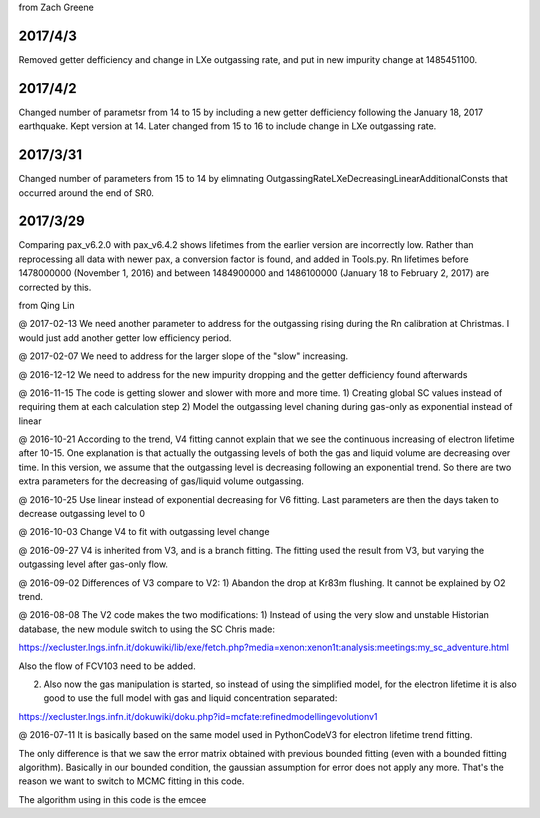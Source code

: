 from Zach Greene

##################
2017/4/3
##################
Removed getter defficiency and change in LXe outgassing rate, and put in new impurity change at 1485451100.


##################
2017/4/2
##################
Changed number of parametsr from 14 to 15 by including a new getter defficiency following the January 18, 2017 earthquake.  Kept version at 14.  Later changed from 15 to 16 to include change in LXe outgassing rate.


##################
2017/3/31
##################
Changed number of parameters from 15 to 14 by elimnating OutgassingRateLXeDecreasingLinearAdditionalConsts that occurred around the end of SR0.


##################
2017/3/29
##################
Comparing pax_v6.2.0 with pax_v6.4.2 shows lifetimes from the earlier version are incorrectly low.  Rather than reprocessing all data with newer pax, a conversion factor is found, and added in Tools.py.  Rn lifetimes before 1478000000 (November 1, 2016) and between 1484900000 and  1486100000 (January 18 to February 2, 2017)  are corrected by this.


from Qing Lin

@ 2017-02-13
We need another parameter to address for the outgassing rising during the Rn calibration at Christmas. I would just add another getter low efficiency period.


@ 2017-02-07
We need to address for the larger slope of the "slow" increasing.


@ 2016-12-12
We need to address for the new impurity dropping and the getter defficiency found afterwards


@ 2016-11-15
The code is getting slower and slower with more and more time.
1) Creating global SC values instead of requiring them at each calculation step
2) Model the outgassing level chaning during gas-only as exponential instead of linear


@ 2016-10-21
According to the trend, V4 fitting cannot explain that we see the continuous increasing of electron lifetime after 10-15. One explanation is that actually the outgassing levels of both the gas and liquid volume are decreasing over time. 
In this version, we assume that the outgassing level is decreasing following an exponential trend. So there are two extra parameters for the decreasing of gas/liquid volume outgassing.


@ 2016-10-25
Use linear instead of exponential decreasing for V6 fitting.
Last parameters are then the days taken to decrease outgassing level to 0


@ 2016-10-03
Change V4 to fit with outgassing level change


@ 2016-09-27
V4 is inherited from V3, and is a branch fitting. 
The fitting used the result from V3, but varying the outgassing level after gas-only flow.


@ 2016-09-02
Differences of V3 compare to V2:
1) Abandon the drop at Kr83m flushing. It cannot be explained by O2 trend.


@ 2016-08-08
The V2 code makes the two modifications:
1) Instead of using the very slow and unstable Historian database, the new module switch to using the SC Chris made: 

https://xecluster.lngs.infn.it/dokuwiki/lib/exe/fetch.php?media=xenon:xenon1t:analysis:meetings:my_sc_adventure.html

Also the flow of FCV103 need to be added.

2) Also now the gas manipulation is started, so instead of using the simplified model, for the electron lifetime it is also good to use the full model with gas and liquid concentration separated:

https://xecluster.lngs.infn.it/dokuwiki/doku.php?id=mcfate:refinedmodellingevolutionv1


@ 2016-07-11
It is basically based on the same model used in PythonCodeV3 for electron lifetime trend fitting.

The only difference is that we saw the error matrix obtained with previous bounded fitting (even with a bounded fitting algorithm). Basically in our bounded condition, the gaussian assumption for error does not apply any more. That's the reason we want to switch to MCMC fitting in this code.

The algorithm using in this code is the emcee
